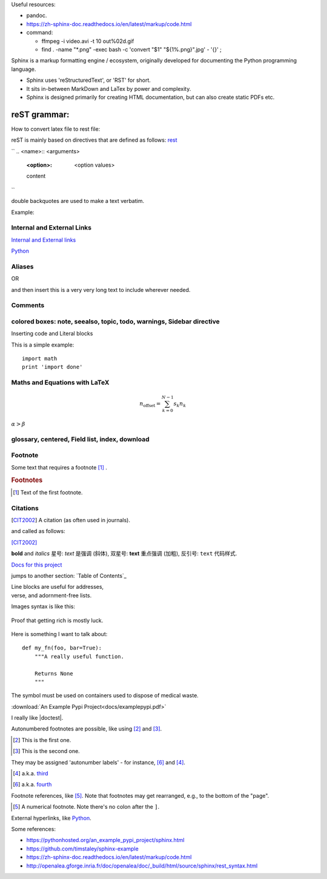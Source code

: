
Useful resources:

* pandoc.
* https://zh-sphinx-doc.readthedocs.io/en/latest/markup/code.html
* command: 

  * ffmpeg -i video.avi -t 10 out%02d.gif
  * find . -name "*.png" -exec bash -c 'convert "$1" "${1%.png}".jpg' - '{}' \;

Sphinx is a markup formatting engine / ecosystem, originally developed for documenting the Python programming language.

- Sphinx uses 'reStructuredText', or 'RST' for short. 

- It sits in-between MarkDown and LaTex by power and complexity.

- Sphinx is designed primarily for creating HTML documentation, but can also create static PDFs etc.

   
reST grammar: 
================================

How to convert latex file to rest file:


reST is mainly based on directives that are defined as follows:
`rest <http://openalea.gforge.inria.fr/doc/openalea/doc/_build/html/source/sphinx/rest_syntax.html>`_

``
.. <name>:: <arguments>
    :<option>: <option values>

    content
``

double backquotes are used to make a text verbatim. 

Example:

.. image:: ../images/test.png
    :width: 200pt

Internal and External Links
------------------------------
`Internal and External links`_

.. _begin:

`Python <http://www.python.org/>`_


Aliases
----------
.. _Python: http://www.python.org/

OR

.. |longtext| replace:: this is a very very long text to include

and then insert |longtext| wherever needed.

Comments
---------
.. comments

colored boxes: note, seealso, topic, todo, warnings, Sidebar directive
---------------------------------------------------

.. seealso:: This is a simple **seealso** note. Other inline directive may be included (e.g., math :math:`\alpha`) but not al of them.


Inserting code and Literal blocks

This is a simple example:
::

    import math
    print 'import done'


Maths and Equations with LaTeX
-----------------------------------

.. math::

    n_{\mathrm{offset}} = \sum_{k=0}^{N-1} s_k n_k
    
:math:`\alpha > \beta`


glossary, centered, Field list, index, download
-----------------------------------------------------



Footnote
------------------------
Some text that requires a footnote [#f1]_ .

.. rubric:: Footnotes

.. [#f1] Text of the first footnote.

Citations
-----------
.. [CIT2002] A citation
          (as often used in journals).
          
and called as follows:

[CIT2002]_


**bold** and *italics*
星号: *text* 是强调 (斜体),
双星号: **text** 重点强调 (加粗),
反引号: ``text`` 代码样式.

`Docs for this project <http://packages.python.org/an_example_pypi_project/>`_

jumps to another section: `Table of Contents`_

| Line blocks are useful for addresses,
| verse, and adornment-free lists.


Images syntax is like this:

.. figure::  images/sweat.jpg
   :align:   center

   Proof that getting rich is mostly luck.

Here is something I want to talk about::

    def my_fn(foo, bar=True):
        """A really useful function.

        Returns None
        """

.. |biohazard| image:: images/biohazard.png

The |biohazard| symbol must be used on containers used to dispose of medical waste.

:download:`An Example Pypi Project<docs/examplepypi.pdf>`

.. |doctest| replace:: :mod:`doctest`

I really like |doctest|.

Autonumbered footnotes are
possible, like using [#]_ and [#]_.

.. [#] This is the first one.
.. [#] This is the second one.

They may be assigned 'autonumber
labels' - for instance,
[#fourth]_ and [#third]_.

.. [#third] a.k.a. third_

.. [#fourth] a.k.a. fourth_
Footnote references, like [5]_.
Note that footnotes may get
rearranged, e.g., to the bottom of
the "page".

.. [5] A numerical footnote. Note
   there's no colon after the ``]``.
   

.. include myfile.rst


.. note::

.. warning::

.. versionadded:: version

.. versionchanged:: version

.. seealso::

.. code-block:: python
   :emphasize-lines: 3,5

   def some_function():
       interesting = False
       print 'This line is highlighted.'
       print 'This one is not...'
       print '...but this one is.'
       
External hyperlinks, like `Python
<http://www.python.org/>`_.



Some references:

- https://pythonhosted.org/an_example_pypi_project/sphinx.html

- https://github.com/timstaley/sphinx-example

- https://zh-sphinx-doc.readthedocs.io/en/latest/markup/code.html

- http://openalea.gforge.inria.fr/doc/openalea/doc/_build/html/source/sphinx/rest_syntax.html
